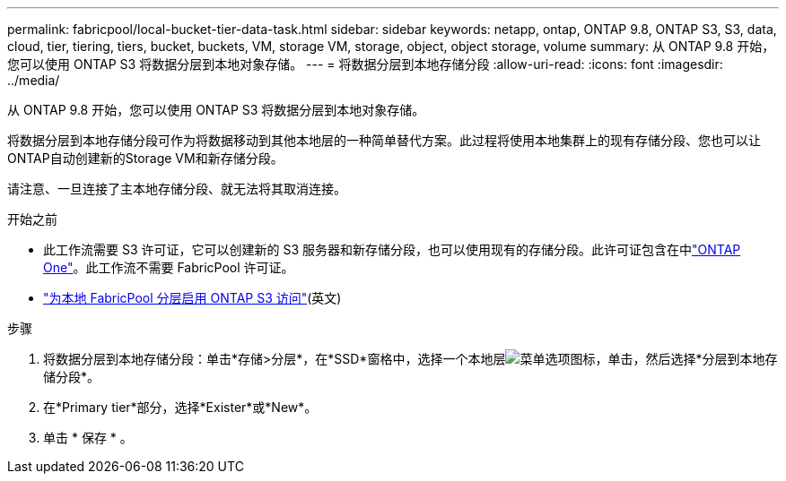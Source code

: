 ---
permalink: fabricpool/local-bucket-tier-data-task.html 
sidebar: sidebar 
keywords: netapp, ontap, ONTAP 9.8, ONTAP S3, S3, data, cloud, tier, tiering, tiers, bucket, buckets, VM, storage VM, storage, object, object storage, volume 
summary: 从 ONTAP 9.8 开始，您可以使用 ONTAP S3 将数据分层到本地对象存储。 
---
= 将数据分层到本地存储分段
:allow-uri-read: 
:icons: font
:imagesdir: ../media/


[role="lead"]
从 ONTAP 9.8 开始，您可以使用 ONTAP S3 将数据分层到本地对象存储。

将数据分层到本地存储分段可作为将数据移动到其他本地层的一种简单替代方案。此过程将使用本地集群上的现有存储分段、您也可以让ONTAP自动创建新的Storage VM和新存储分段。

请注意、一旦连接了主本地存储分段、就无法将其取消连接。

.开始之前
* 此工作流需要 S3 许可证，它可以创建新的 S3 服务器和新存储分段，也可以使用现有的存储分段。此许可证包含在中link:../system-admin/manage-licenses-concept.html#licenses-included-with-ontap-one["ONTAP One"]。此工作流不需要 FabricPool 许可证。
* link:../s3-config/enable-ontap-s3-access-local-fabricpool-task.html["为本地 FabricPool 分层启用 ONTAP S3 访问"](英文)


.步骤
. 将数据分层到本地存储分段：单击*存储>分层*，在*SSD*窗格中，选择一个本地层image:icon_kabob.gif["菜单选项图标"]，单击，然后选择*分层到本地存储分段*。
. 在*Primary tier*部分，选择*Exister*或*New*。
. 单击 * 保存 * 。

